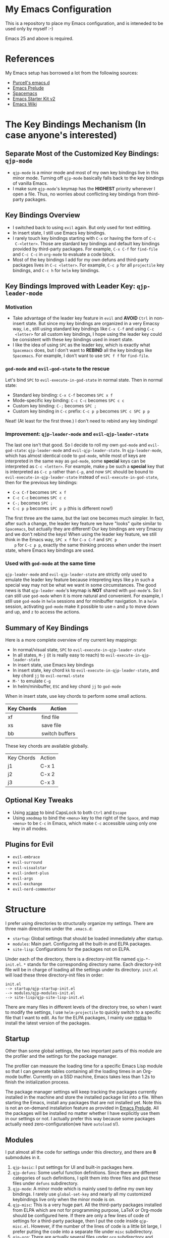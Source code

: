 * My Emacs Configuration
This is a repository to place my Emacs configuration, and is inteneded to be
used only by myself :-)

Emacs 25 and above is required.

* References
My Emacs setup has borrowed a lot from the following sources:
- [[https://github.com/purcell/emacs.d][Purcell's emacs.d]]
- [[https://github.com/bbatsov/prelude][Emacs Prelude]]
- [[https://github.com/syl20bnr/spacemacs][Spacemacs]]
- [[https://github.com/technomancy/emacs-starter-kit/tree/v2][Emacs Starter Kit v2]]
- [[http://emacswiki.org/][Emacs Wiki]]

* The Key Bindings Mechanism (In case anyone's interested)
** Separate Most of the Customized Key Bindings: =qjp-mode=
   - =qjp-mode= is a minor mode and most of my own key bindings live in this
     minor mode. Turning off =qjp-mode= basically falls back to the key bindings
     of vanilla Emacs.
   - I make sure =qjp-mode='s keymap has the *HIGHEST* priority whenever I open
     a file. Thus, no worries about conflicting key bindings from third-party
     packages.

** Key Bindings Overview
   - I switched back to using =evil= again. But only used for text editting.
   - In insert state, I still use Emacs key bindings.
   - I rarely touch key bindings starting with =C-x= or having the form of =C-c
     C-<letter>=. Those are stardard key bindings and default key bindings
     provided by third-party packages. For example, =C-x C-f= for =find-file=
     and =C-c C-c= in =org-mode= to evaluate a code block.
   - Most of the key bindings I add for my own defuns and third-party packages
     lives in =C-c <letter>=. For example, =C-c p= for all =projectile= key
     bindings, and =C-c h= for =helm= key bindings.

** Key Bindings Improved with Leader Key: =qjp-leader-mode=
*** Motivation
    - Take advantage of the leader key feature in =evil= and *AVOID* =Ctrl= in
      non-insert state. But since my key bindings are organized in a very Emacsy
      way, i.e., still using standard key bindings like =C-x C-f= and using =C-c
      <letter>= for all custom key bindings, I hope using the leader key could
      be consistent with these key bindings used in insert state.
    - I like the idea of using =SPC= as the leader key, which is exactly what
      =Spacemacs= does, but I don't want to *REBIND* all the key bindings like
      =Spacemacs=. For example, I don't want to use =SPC f f= for =find-file=.

*** =god-mode= and =evil-god-state= to the rescue
    Let's bind =SPC= to =evil-execute-in-god-state= in normal state. Then in
    normal state:
    - Standard key binding: =C-x C-f= becomes =SPC x f=
    - Mode-specific key binding: =C-c C-c= becomes =SPC c c=
    - Custom key binding: =C-;= becomes =SPC ;=
    - Custom key binding in =C-c= prefix: =C-c p p= becomes =SPC c SPC p p=

    Neat! (At least for the first three.) I don't need to rebind any key
    bindings!

*** Improvement: =qjp-leader-mode= and =evil-qjp-leader-state=
    The last one isn't that good. So I decide to roll my own =god-mode= and
    =evil-god-state=: =qjp-leader-mode= and =evil-qjp-leader-state=. In
    =qjp-leader-mode=, which has almost identical code to =god-mode=, while most
    of keys are interpreted in the same way as =god-mode=, some *special* keys
    can be interpreted as =C-c <letter>=. For example, make =p= be such a
    *special* key that is interpreted as =C-c p= rather than =C-p=, and now
    =SPC= should be bound to =evil-execute-in-qjp-leader-state= instead of
    =evil-execute-in-god-state=, then for the previous key bindings:
    - =C-x C-f= becomes =SPC x f=
    - =C-c C-c= becomes =SPC c c=
    - =C-;= becomes =SPC ;=
    - =C-c p p= becomes =SPC p p= (this is different now!)

    The first three are the same, but the last one becomes much simpler. In
    fact, after such a change, the leader key feature we have "looks" quite
    similar to =Spacemacs=, but actually they are different! Our key bindings
    are very Emacsy and we don't rebind the keys! When using the leader key
    feature, we still think in the Emacs way, =SPC x f= for =C-x C-f= and =SPC p
    p= for =C-c p p=, exactly the same thinking process when under the insert
    state, where Emacs key bindings are used.

*** Used with =god-mode= at the same time
    =qjp-leader-mode= and =evil-qjp-leader-state= are strictly only used to
    emulate the leader key feature because intepreting keys like =p= in such a
    special way may not be what we want in some circumstances. The good news is
    that =qjp-leader-mode='s keymap is *NOT* shared with =god-mode='s. So I can
    still use =god-mode= when it is more natural and convenient. For example, I
    still use =god-mode= in =helm= sessions and for minibuffer navigation. In a
    =helm= session, activating =god-mode= make it possible to use =n= and =p= to
    move down and up, and =z= to access the actions.

** Summary of Key Bindings
   Here is a more complete overview of my current key mappings:
   - In normal/visual state, =SPC= to =evil-execute-in-qjp-leader-state=
   - In all states, =M-j= (it is really easy to reach) to
     =evil-execute-in-qjp-leader-state=
   - In insert state, use Emacs key bindings
   - In insert state, key chord =kk= to =evil-execute-in-qjp-leader-state=, and
     key chord =jj= to =evil-normal-state=
   - =M-'= to emulate =C-g=
   - In helm/minibuffer, =ESC= and key chord =jj= to =god-mode=

   When in insert state, use key chords to perform some small actions.
   | Key Chords | Action                    |
   |------------+---------------------------|
   | xf         | find file                 |
   | xs         | save file                 |
   | bb         | switch buffers            |

   These key chords are available globally.
   | Key Chords | Action |
   | j1         | C-x 1  |
   | j2         | C-x 2  |
   | j3         | C-x 3  |
** Optional Key Tweaks
   - Using [[https://github.com/alols/xcape][xcape]] to bind CapsLock to both =Ctrl= and =Escape=
   - Using =xmodmap= to bind the =<menu>= key to the right of the =Space=, and
     map =<menu>= to be =C-c= in Emacs, which make =C-c= accessible using only
     one key in all modes.

** Plugins for Evil
   - =evil-embrace=
   - =evil-surround=
   - =evil-visualstar=
   - =evil-indent-plus=
   - =evil-args=
   - =evil-exchange=
   - =evil-nerd-commenter=

* Structure
I prefer using directories to structurally organize my settings.
There are three main directories under the =.emacs.d=:
- =startup=: Global settings that should be loaded immediately after startup.
- =modules=: Main part. Configuring all the built-in and ELPA packages.
- =site-lisp=: Configurations for the packages not on ELPA.

Under each of the directory, there is a directory-init file named
=qjp-*-init.el=. =*= stands for the corresponding directory name. Each
directory-init file will be in charge of loading all the settings under its
directory. =init.el= will load these three directory-init files in order:
#+BEGIN_EXAMPLE
init.el
--> startup/qjp-startup-init.el
--> modules/qjp-modules-init.el
--> site-lisp/qjp-site-lisp-init.el
#+END_EXAMPLE

There are many files in different levels of the directory tree, so when I want
to modify the settings, I use =helm-projectile= to quickly switch to a specific
file that I want to edit. As for the ELPA packages, I mainly use [[http://melpa.org][melpa]] to
install the latest version of the packages.

** Startup
 Other than some global settings, the two important parts of this module are the
 profiler and the settings for the package manager.

 The profiler can measure the loading time for a specific Emacs Lisp module so
 that I can generate tables containing all the loading times in an Org-mode
 buffer. Currently on a SSD machine, Emacs takes less than 1.2s to finish the
 initialization process.

 The package manager settings will keep tracking the packages currently installed
 in the machine and store the installed package list into a file. When starting
 the Emacs, install any packages that are not installed yet. Note this is not an
 on-demand installation feature as provided in [[https://github.com/bbatsov/prelude][Emacs Prelude]]. All the packages
 will be installed no matter whether I have explicitly use them in our settings
 or not. I actually prefer this way because some packages actually need
 zero-configuration(we have =autoload= s!).

** Modules
 I put almost all the code for settings under this directory, and there are *8*
 submodules in it.
 1. =qjp-basic=: I put settings for UI and built-in packages here.
 2. =qjp-defuns=: Some useful function definitions. Since there are different
    categories of such definitions, I split them into three files and put these
    files under =defuns= subdirectory.
 3. =qjp-mode=: A minor mode which is mainly used to define my own key bindings.
    I rarely use =global-set-key= and nearly all my customized keybindings live
    only when the minor mode is on.
 4. =qjp-misc=: This is a very huge part. All the third-party packages installed
    from ELPA which are not for programming purpose, LaTeX or Org-mode should be
    configured here. If there are only a few lines of code of settings for a
    third-party package, then I put the code inside =qjp-misc.el=. However, if
    the number of the lines of code is a little bit large, I prefer putting the
    code into a separate file under =misc= subdirectory.
 5. =qjp-org=: There are actually several files under =org= subdirectory and each
    file has settings for a specific functionality of the Org-mode.
 6. =qjp-tex=: Settings for AUCTeX.
 7. =qjp-programming=: Each programming language has its own config file under
    =programming= subdirectory and the general settings for programming mode are
    in =qjp-programming-basic.el=.
 8. =qjp-alias=: Nothing serious here. Just some short names for some commands
    that have no keybindings. I'm considering merging this into other parts.

** Site-lisp
 This module has packages that are not hosted in any package archieves. These
 packages are usually modified by myself and hosted in my own Git repos. Use
 =git-submodule= to manage them.
* Old Key Bindings without =Evil=
For old key remappings using =Space= as both =Space= and =Ctrl= and without
=Evil=, see [[http://cute-jumper.github.io/emacs/2016/02/22/my-simple-setup-to-avoid-rsi-in-emacs][this article]]. Now I'm using a combination of god-mode and evil-mode,
which requires much less key mapping tweak.
